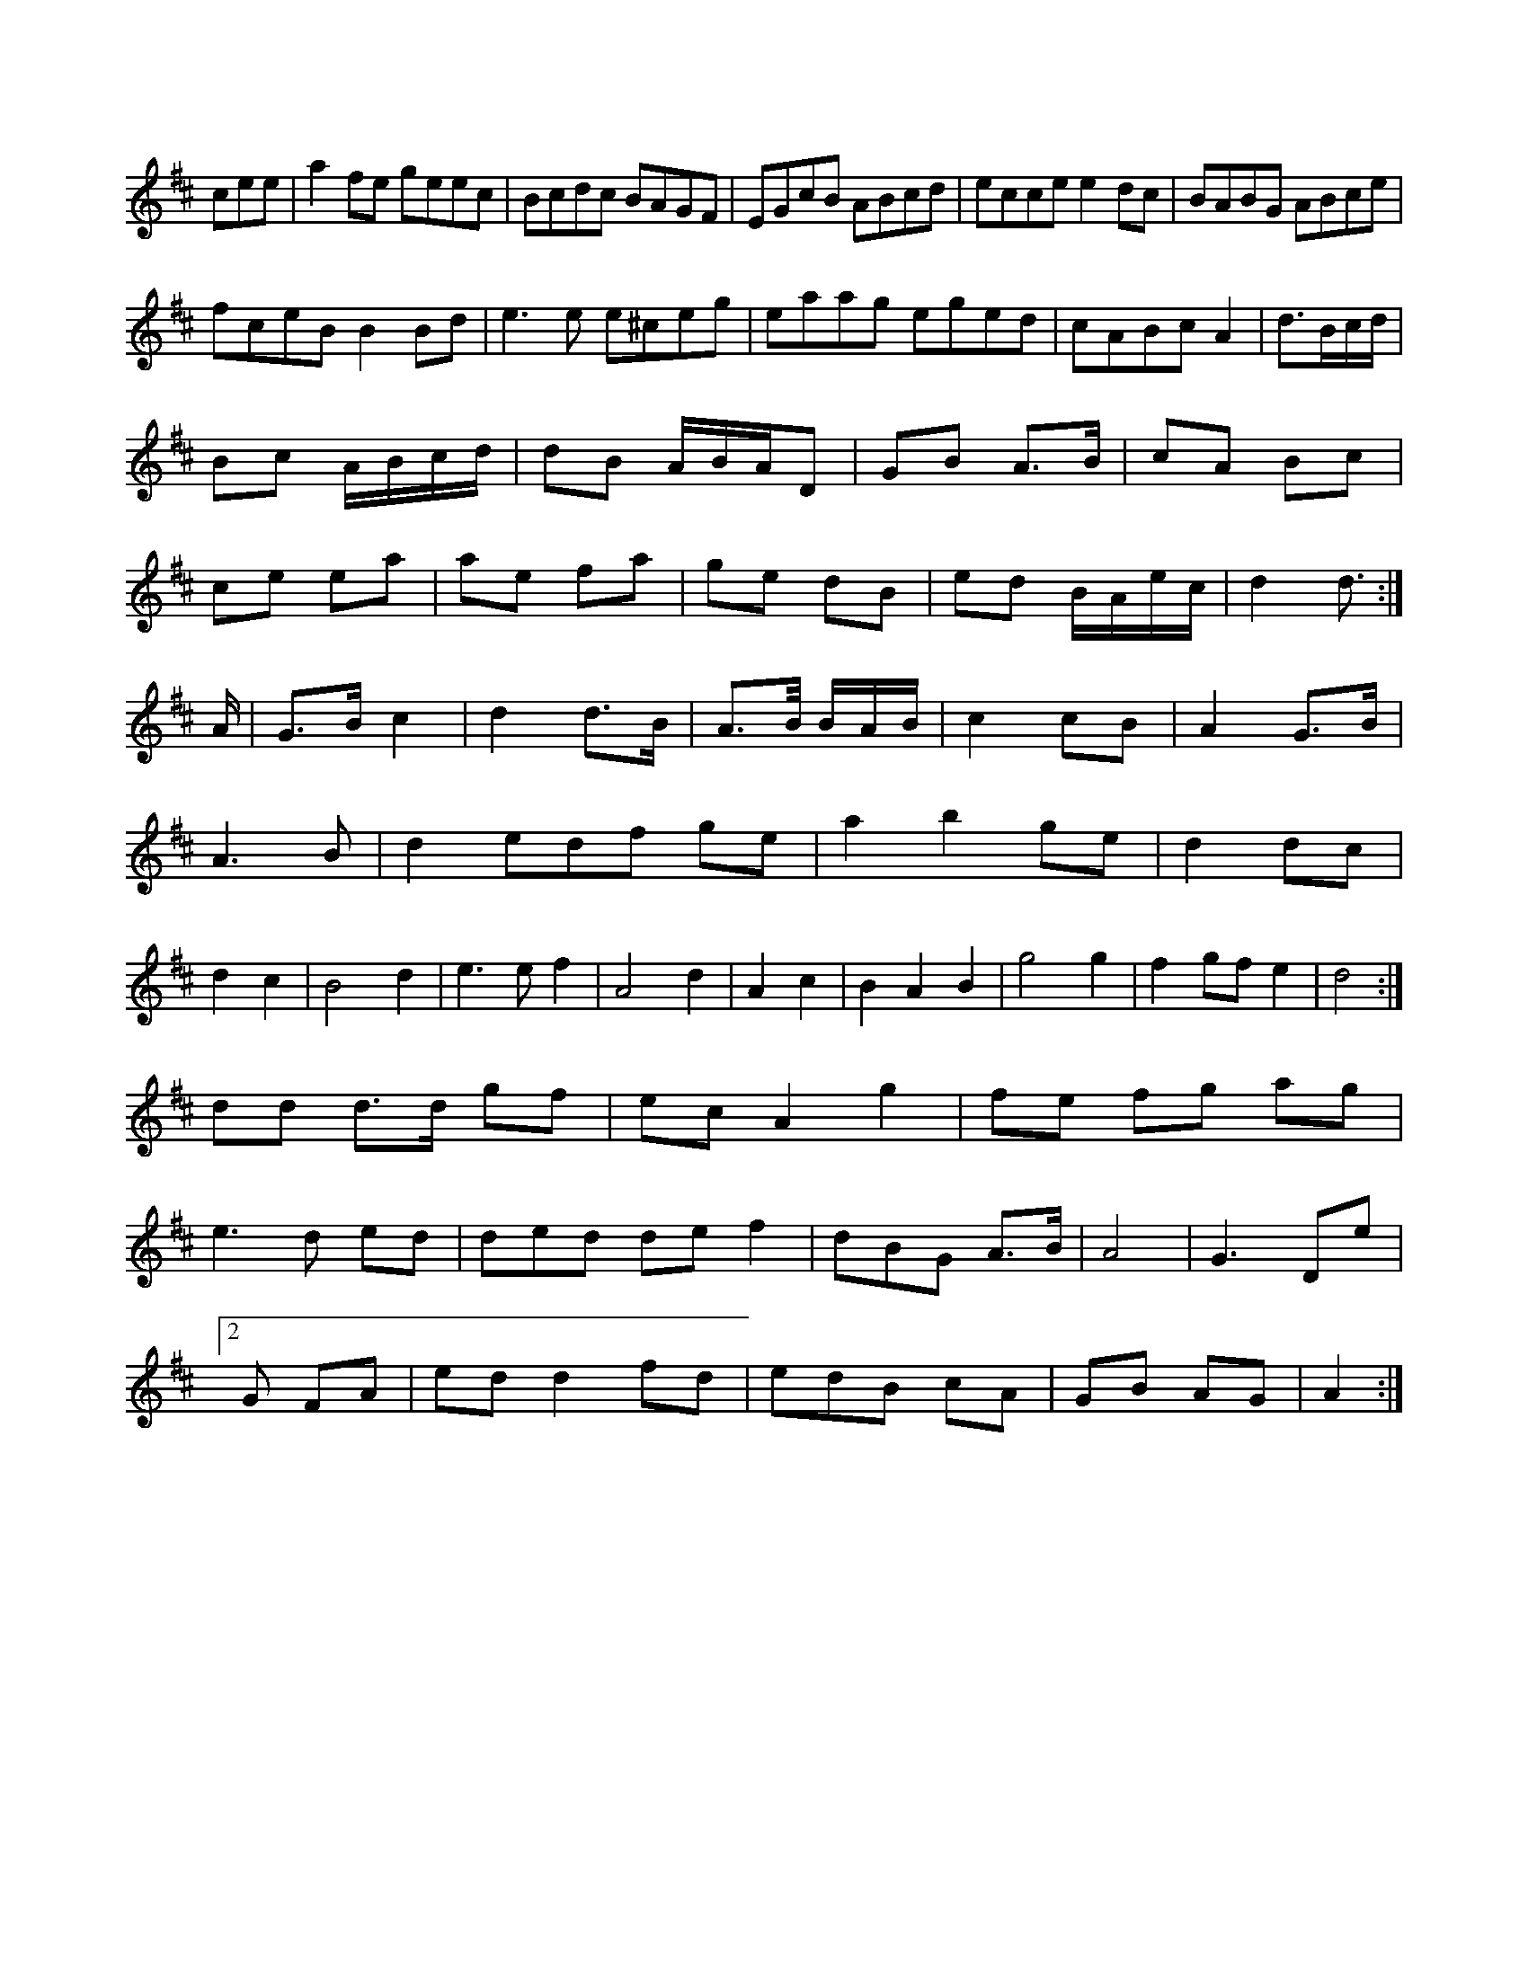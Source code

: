 X:1178
K:D Major
cee|a2fe geec|Bcdc BAGF|EGcB ABcd|ecce e2dc|BABG ABce|!
fceB B2Bd|e3e e^ceg|eaag eged|cABc A2|d3/B/c/d/|!
Bc A/B/c/d/|dB A/B/A/D|GB A>B|cA Bc|!
ce ea|ae fa|ge dB|ed B/A/e/c/|d2 d>:|!
A|G>B c2|d2 d>B|A>B/ B/A/B/|c2 cB|A2 G>B|!
A3 B|d2 edf ge|a2 b2 ge|d2 dc|!
d2 c2|B4 d2|e3 e f2|A4 d2|A2 c2|B2 A2 B2|g4 g2|f2 gf e2|d4:|!
dd d>d gf|ec A2 g2|fe fg ag|!
e3 d ed|ded de f2|dBG A>B|A4|G3 De|!
[2 G FA|ed d2 fd|edB cA|GB AG|A2:|!